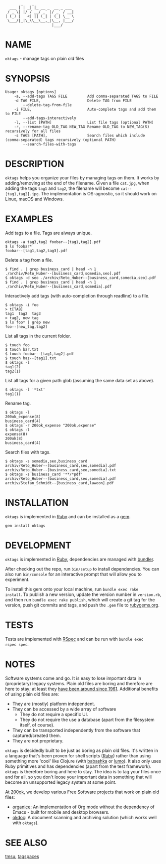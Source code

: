 #+begin_example
       _    _
  ___ | | _| |_ __ _  __ _ ___
 / _ \| |/ / __/ _` |/ _` / __|
| (_) |   <| || (_| | (_| \__ \
 \___/|_|\_\\__\__,_|\__, |___/
                     |___/
#+end_example

#+html: <img src="https://github.com/200ok-ch/oktags/workflows/CI/badge.svg"/>
#+html: <a href="https://rubygems.org/gems/oktags"> <img src="https://badge.fury.io/rb/oktags.svg"/></a>

* NAME

=oktags= - manage tags on plain old files

* SYNOPSIS

  #+begin_example
    Usage: oktags [options]
        -a, --add-tags TAGS FILE         Add comma-separated TAGS to FILE
        -d TAG FILE,                     Delete TAG from FILE
            --delete-tag-from-file
        -i FILE,                         Auto-complete tags and add them to FILE
            --add-tags-interactively
        -l, --list [PATH]                List file tags (optional PATH)
        -r, --rename-tag OLD_TAG NEW_TAG Rename OLD_TAG to NEW_TAG(S) recursively for all files
        -s TAGS [PATH],                  Search files which include (comma-separated) tags recursively (optional PATH)
            --search-files-with-tags
  #+end_example

* DESCRIPTION

=oktags= helps you organize your files by managing tags on them. It
works by adding/removing at the end of the filename. Given a file
=cat.jpg=, when adding the tags =tag1= and =tag2=, the filename will
become =cat--[tag1,tag2].jpg=. The implementation is OS-agnostic, so
it should work on Linux, macOS and Windows.

* EXAMPLES

Add tags to a file. Tags are always unique.

#+begin_example
  oktags -a tag3,tag2 foobar--[tag1,tag2].pdf
  $ ls foobar*
  foobar--[tag1,tag2,tag3].pdf
#+end_example

Delete a tag from a file.

#+begin_example
  $ find . | grep business_card | head -n 1
  ./archiv/Reto_Huber--[business_card,somedia,seo].pdf
  $ oktags -d seo ./archiv/Reto_Huber--[business_card,somedia,seo].pdf
  $ find . | grep business_card | head -n 1
  ./archiv/Reto_Huber--[business_card,somedia].pdf
#+end_example

Interactively add tags (with auto-completion through readline) to a file.

#+begin_example
  $ oktags -i foo
  > t[TAB]
  tag1  tag2  tag3
  > tag2, new tag
  $ ls foo* | grep new
  foo--[new_tag,tag2]
#+end_example

List all tags in the current folder.

#+begin_example
  $ touch foo
  $ touch bar.txt
  $ touch foobar--[tag1,tag2].pdf
  $ touch baz--[tag1].txt
  $ oktags -l
  tag1(2)
  tag2(1)
#+end_example

List all tags for a given path glob (assuming the same data set as above).

#+begin_example
  $ oktags -l '*txt'
  tag1(1)
#+end_example

Rename tag.

#+begin_example
  $ oktags -l
  200ok_expense(8)
  business_card(4)
  $ oktags -r 200ok_expense "200ok,expense"
  $ oktags -l
  expense(8)
  200ok(8)
  business_card(4)
#+end_example

Search files with tags.

#+begin_example
  $ oktags -s somedia,seo,business_card
  archiv/Reto_Huber--[business_card,seo,somedia].pdf
  archiv/Reto_Huber--[business_card,seo,somedia].txt
  $ oktags -s business_card '**/*pdf'
  archiv/Reto_Huber--[business_card,seo,somedia].pdf
  archiv/Stefan_Schmidt--[business_card,lawoon].pdf
#+end_example

* INSTALLATION

=oktags= is implemented in [[https://www.ruby-lang.org/en/][Ruby]] and can be installed as a [[https://rubygems.org/][gem]].

  #+begin_example
    gem install oktags
  #+end_example

* DEVELOPMENT

=oktags= is implemented in [[https://www.ruby-lang.org/en/][Ruby]], dependencies are managed with [[https://bundler.io/][bundler]].

After checking out the repo, run =bin/setup= to install dependencies.
You can also run =bin/console= for an interactive prompt that will
allow you to experiment.

To install this gem onto your local machine, run =bundle exec rake
install=. To publish a new version, update the version number in
=version.rb=, and then run =bundle exec rake publish=, which will
create a git tag for the version, push git commits and tags, and push
the =.gem= file to [[https://rubygems.org][rubygems.org]].

* TESTS

Tests are implemented with [[https://rspec.info/][RSpec]] and can be run with =bundle exec
rspec spec=.

* NOTES

Software systems come and go. It is easy to lose important data in
(proprietary) legacy systems. Plain old files are boring and therefore
are here to stay; at least they [[https://en.wikipedia.org/wiki/Computer_file#Storage][have been around since 1961]].
Additional benefits of using plain old files are:

- They are (mostly) platform independent.
- They can be accessed by a wide array of software
  - They do not require a specific UI.
  - They do not require the use a database (apart from the filesystem
    itself, of course).
- They can be transported independently from the software that captured/created them.
- They are not proprietary.

=oktags= is decidedly built to be just as boring as plain old
files. It's written in a language that's been proven for shell scripts
([[https://www.ruby-lang.org/en/][Ruby]]) rather than using something more 'cool' like Clojure (with
[[https://github.com/borkdude/babashka][babashka]] or [[https://github.com/anmonteiro/lumo][lumo]]). It also only uses Ruby primitives and has
dependencies (apart from the test framework). =oktags= is
therefore boring and here to stay. The idea is to tag your files once
and for all, so you don't loose your important data in something that
will become an unsupported legacy system at some point.

At [[https://200ok.ch/][200ok]], we develop various Free Software projects that work on plain
old files:

- [[https://github.com/200ok-ch/organice/][organice]]: An implementation of Org mode without the dependency of
  Emacs - built for mobile and desktop browsers.
- [[https://github.com/200ok-ch/okdoc][okdoc]]: A document scanning and archiving solution (which works well
  with =oktags=).


* SEE ALSO

[[http://tmsu.org/][tmsu]], [[https://www.tagspaces.org/][tagspaces]]
